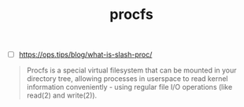 # _*_ mode:org _*_
#+TITLE: procfs
#+STARTUP: indent
#+OPTIONS: toc:nil

- [ ] https://ops.tips/blog/what-is-slash-proc/


#+BEGIN_QUOTE
Procfs is a special virtual filesystem that can be mounted in your
directory tree, allowing processes in userspace to read kernel
information conveniently - using regular file I/O operations (like
read(2) and write(2)).
#+END_QUOTE




















# Local Variables:
# eval: (wiki-mode)
# End:
